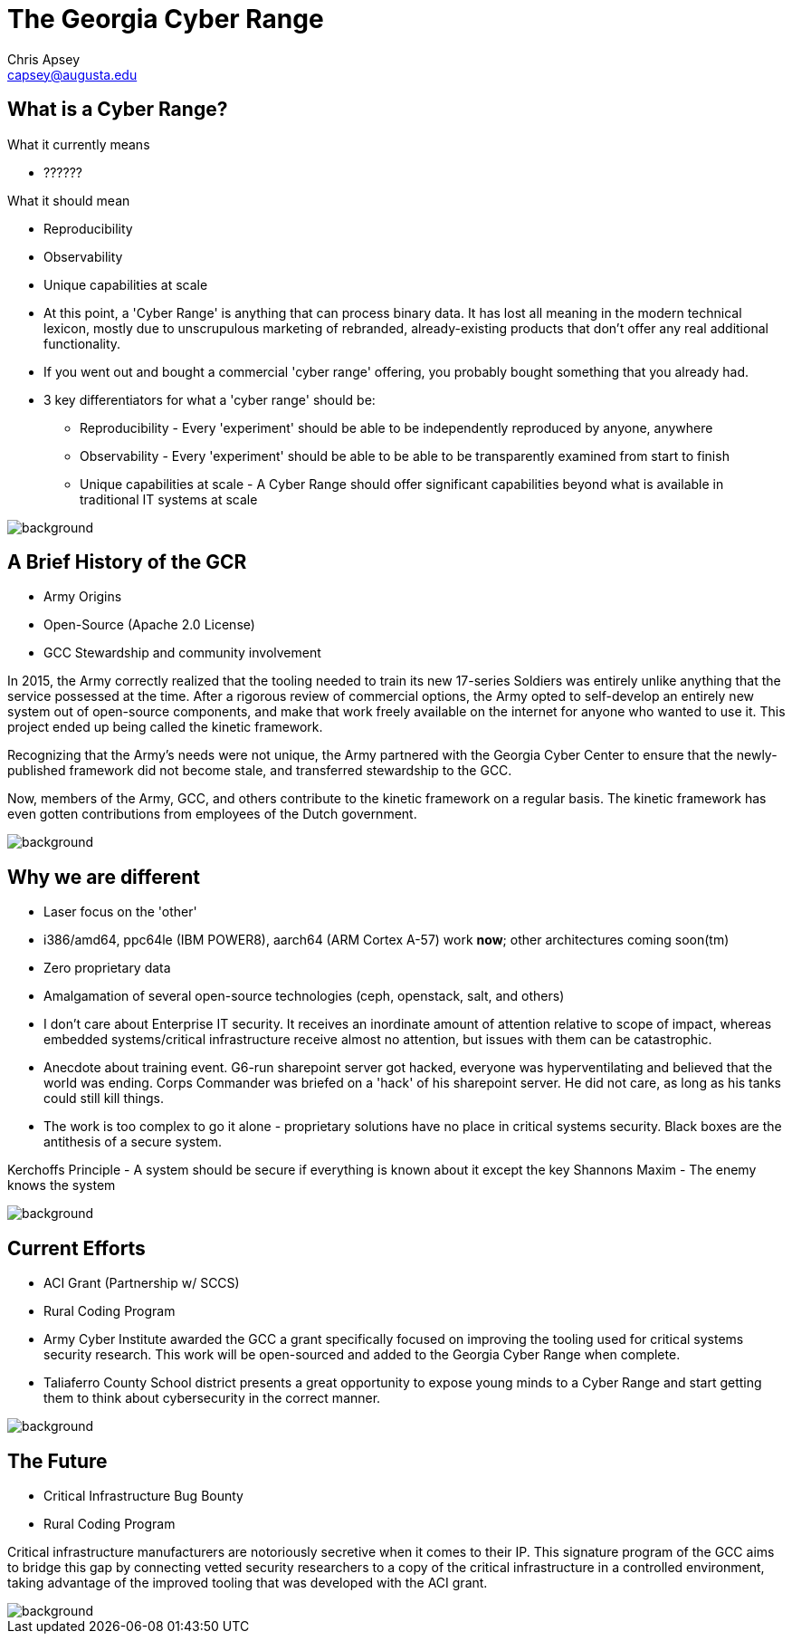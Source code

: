 = The Georgia Cyber Range
Chris Apsey <capsey@augusta.edu>
:backend: revealjs
:imagesdir: https://gitlab.com/gacybercenter/theming/-/raw/master/resources/images/
:title-slide-background-image: gcc_grey_title_bg.svg
:revealjs_theme: black

== What is a Cyber Range?

[%step]
.What it currently means
* ??????

[%step]
.What it should mean
* Reproducibility
* Observability
* Unique capabilities at scale

[.notes]
--
* At this point, a 'Cyber Range' is anything that can process binary data.
It has lost all meaning in the modern technical lexicon, mostly due to unscrupulous marketing of rebranded, already-existing products that don't offer any real additional functionality.

* If you went out and bought a commercial 'cyber range' offering, you probably bought something that you already had.

* 3 key differentiators for what a 'cyber range' should be:
** Reproducibility - Every 'experiment' should be able to be independently reproduced by anyone, anywhere
** Observability - Every 'experiment' should be able to be able to be transparently examined from start to finish
** Unique capabilities at scale - A Cyber Range should offer significant capabilities beyond what is available in traditional IT systems at scale
--

image::gcc_black_bg.svg[background, size=100%]

== A Brief History of the GCR

[%step]
* Army Origins
* Open-Source (Apache 2.0 License)
* GCC Stewardship and community involvement

[.notes]
--
In 2015, the Army correctly realized that the tooling needed to train its new 17-series Soldiers was entirely unlike anything that the service possessed at the time.
After a rigorous review of commercial options, the Army opted to self-develop an entirely new system out of open-source components, and make that work freely available on the internet for anyone who wanted to use it.
This project ended up being called the kinetic framework.

Recognizing that the Army's needs were not unique, the Army partnered with the Georgia Cyber Center to ensure that the newly-published framework did not become stale, and transferred stewardship to the GCC.

Now, members of the Army, GCC, and others contribute to the kinetic framework on a regular basis.
The kinetic framework has even gotten contributions from employees of the Dutch government.
--

image::gcc_black_bg.svg[background, size=100%]

== Why we are different

[%step]
* Laser focus on the 'other'
* i386/amd64, ppc64le (IBM POWER8), aarch64 (ARM Cortex A-57) work *now*; other architectures coming soon(tm)
* Zero proprietary data
* Amalgamation of several open-source technologies (ceph, openstack, salt, and others)

[.notes]
--
* I don't care about Enterprise IT security.
It receives an inordinate amount of attention relative to scope of impact, whereas embedded systems/critical infrastructure receive almost no attention, but issues with them can be catastrophic.

* Anecdote about training event.  G6-run sharepoint server got hacked, everyone was hyperventilating and believed that the world was ending.
Corps Commander was briefed on a 'hack' of his sharepoint server.
He did not care, as long as his tanks could still kill things.

* The work is too complex to go it alone - proprietary solutions have no place in critical systems security.
Black boxes are the antithesis of a secure system.

Kerchoffs Principle - A system should be secure if everything is known about it except the key
Shannons Maxim - The enemy knows the system
--

image::gcc_black_bg.svg[background, size=100%]

== Current Efforts

[%step]
* ACI Grant (Partnership w/ SCCS)
* Rural Coding Program

[.notes]
--
* Army Cyber Institute awarded the GCC a grant specifically focused on improving the tooling used for critical systems security research.
This work will be open-sourced and added to the Georgia Cyber Range when complete.

* Taliaferro County School district presents a great opportunity to expose young minds to a Cyber Range and start getting them to think about cybersecurity in the correct manner.
--

image::gcc_black_bg.svg[background, size=100%]

== The Future

[%step]
* Critical Infrastructure Bug Bounty
* Rural Coding Program

[.notes]
--
Critical infrastructure manufacturers are notoriously secretive when it comes to their IP.
This signature program of the GCC aims to bridge this gap by connecting vetted security researchers to a copy of the critical infrastructure in a controlled environment, taking advantage of the improved tooling that was developed with the ACI grant.
--

image::gcc_black_bg.svg[background, size=100%]
